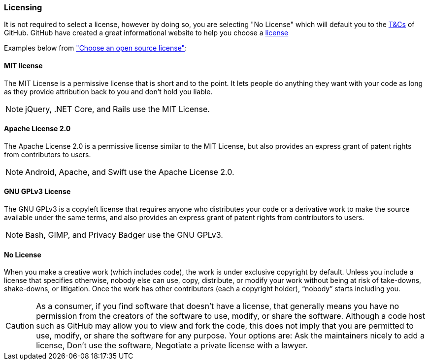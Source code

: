 === Licensing

It is not required to select a license, however by doing so, you are selecting "No License" which will default you to the https://help.github.com/articles/github-terms-of-service/[T&Cs] of GitHub. GitHub have created a great informational website to help you choose a http://choosealicense.com[license]

Examples below from http://choosealicense.com["Choose an open source license"]:

==== MIT license
The MIT License is a permissive license that is short and to the point. It lets people do anything they want with your code as long as they provide attribution back to you and don’t hold you liable.

NOTE: jQuery, .NET Core, and Rails use the MIT License.

==== Apache License 2.0
The Apache License 2.0 is a permissive license similar to the MIT License, but also provides an express grant of patent rights from contributors to users.

NOTE: Android, Apache, and Swift use the Apache License 2.0.

==== GNU GPLv3 License
The GNU GPLv3 is a copyleft license that requires anyone who distributes your code or a derivative work to make the source available under the same terms, and also provides an express grant of patent rights from contributors to users.

NOTE: Bash, GIMP, and Privacy Badger use the GNU GPLv3.

==== No License
When you make a creative work (which includes code), the work is under exclusive copyright by default. Unless you include a license that specifies otherwise, nobody else can use, copy, distribute, or modify your work without being at risk of take-downs, shake-downs, or litigation. Once the work has other contributors (each a copyright holder), “nobody” starts including you.

CAUTION: As a consumer, if you find software that doesn’t have a license, that generally means you have no permission from the creators of the software to use, modify, or share the software. Although a code host such as GitHub may allow you to view and fork the code, this does not imply that you are permitted to use, modify, or share the software for any purpose. Your options are: Ask the maintainers nicely to add a license, Don’t use the software, Negotiate a private license with a lawyer.
